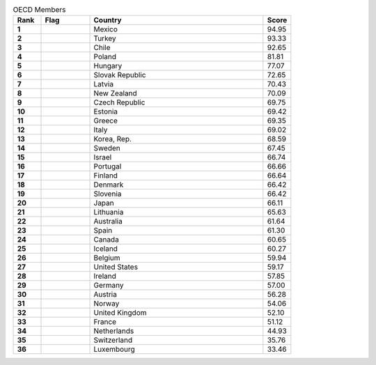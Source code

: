 .. list-table:: OECD Members
   :widths: 4 7 25 4
   :header-rows: 1
   :stub-columns: 1

   * - Rank
     - Flag
     - Country
     - Score
   * - 1
     - .. figure:: /flags/tn_mx-flag.gif
          :height: 50px
          :width: 50px
     - Mexico
     - 94.95
   * - 2
     - .. figure:: /flags/tn_tr-flag.gif
          :height: 50px
          :width: 50px
     - Turkey
     - 93.33
   * - 3
     - .. figure:: /flags/tn_cl-flag.gif
          :height: 50px
          :width: 50px
     - Chile
     - 92.65
   * - 4
     - .. figure:: /flags/tn_pl-flag.gif
          :height: 50px
          :width: 50px
     - Poland
     - 81.81
   * - 5
     - .. figure:: /flags/tn_hu-flag.gif
          :height: 50px
          :width: 50px
     - Hungary
     - 77.07
   * - 6
     - .. figure:: /flags/tn_sk-flag.gif
          :height: 50px
          :width: 50px
     - Slovak Republic
     - 72.65
   * - 7
     - .. figure:: /flags/tn_lv-flag.gif
          :height: 50px
          :width: 50px
     - Latvia
     - 70.43
   * - 8
     - .. figure:: /flags/tn_nz-flag.gif
          :height: 50px
          :width: 50px
     - New Zealand
     - 70.09
   * - 9
     - .. figure:: /flags/tn_cz-flag.gif
          :height: 50px
          :width: 50px
     - Czech Republic
     - 69.75
   * - 10
     - .. figure:: /flags/tn_ee-flag.gif
          :height: 50px
          :width: 50px
     - Estonia
     - 69.42
   * - 11
     - .. figure:: /flags/tn_gr-flag.gif
          :height: 50px
          :width: 50px
     - Greece
     - 69.35
   * - 12
     - .. figure:: /flags/tn_it-flag.gif
          :height: 50px
          :width: 50px
     - Italy
     - 69.02
   * - 13
     - .. figure:: /flags/tn_kr-flag.gif
          :height: 50px
          :width: 50px
     - Korea, Rep.
     - 68.59
   * - 14
     - .. figure:: /flags/tn_se-flag.gif
          :height: 50px
          :width: 50px
     - Sweden
     - 67.45
   * - 15
     - .. figure:: /flags/tn_il-flag.gif
          :height: 50px
          :width: 50px
     - Israel
     - 66.74
   * - 16
     - .. figure:: /flags/tn_pt-flag.gif
          :height: 50px
          :width: 50px
     - Portugal
     - 66.66
   * - 17
     - .. figure:: /flags/tn_fi-flag.gif
          :height: 50px
          :width: 50px
     - Finland
     - 66.64
   * - 18
     - .. figure:: /flags/tn_dk-flag.gif
          :height: 50px
          :width: 50px
     - Denmark
     - 66.42
   * - 19
     - .. figure:: /flags/tn_si-flag.gif
          :height: 50px
          :width: 50px
     - Slovenia
     - 66.42
   * - 20
     - .. figure:: /flags/tn_jp-flag.gif
          :height: 50px
          :width: 50px
     - Japan
     - 66.11
   * - 21
     - .. figure:: /flags/tn_lt-flag.gif
          :height: 50px
          :width: 50px
     - Lithuania
     - 65.63
   * - 22
     - .. figure:: /flags/tn_au-flag.gif
          :height: 50px
          :width: 50px
     - Australia
     - 61.64
   * - 23
     - .. figure:: /flags/tn_es-flag.gif
          :height: 50px
          :width: 50px
     - Spain
     - 61.30
   * - 24
     - .. figure:: /flags/tn_ca-flag.gif
          :height: 50px
          :width: 50px
     - Canada
     - 60.65
   * - 25
     - .. figure:: /flags/tn_is-flag.gif
          :height: 50px
          :width: 50px
     - Iceland
     - 60.27
   * - 26
     - .. figure:: /flags/tn_be-flag.gif
          :height: 50px
          :width: 50px
     - Belgium
     - 59.94
   * - 27
     - .. figure:: /flags/tn_us-flag.gif
          :height: 50px
          :width: 50px
     - United States
     - 59.17
   * - 28
     - .. figure:: /flags/tn_ie-flag.gif
          :height: 50px
          :width: 50px
     - Ireland
     - 57.85
   * - 29
     - .. figure:: /flags/tn_de-flag.gif
          :height: 50px
          :width: 50px
     - Germany
     - 57.00
   * - 30
     - .. figure:: /flags/tn_at-flag.gif
          :height: 50px
          :width: 50px
     - Austria
     - 56.28
   * - 31
     - .. figure:: /flags/tn_no-flag.gif
          :height: 50px
          :width: 50px
     - Norway
     - 54.06
   * - 32
     - .. figure:: /flags/tn_gb-flag.gif
          :height: 50px
          :width: 50px
     - United Kingdom
     - 52.10
   * - 33
     - .. figure:: /flags/tn_fr-flag.gif
          :height: 50px
          :width: 50px
     - France
     - 51.12
   * - 34
     - .. figure:: /flags/tn_nl-flag.gif
          :height: 50px
          :width: 50px
     - Netherlands
     - 44.93
   * - 35
     - .. figure:: /flags/tn_ch-flag.gif
          :height: 50px
          :width: 50px
     - Switzerland
     - 35.76
   * - 36
     - .. figure:: /flags/tn_lu-flag.gif
          :height: 50px
          :width: 50px
     - Luxembourg
     - 33.46

